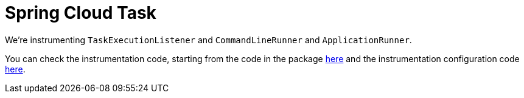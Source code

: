 :branch: main

= Spring Cloud Task

We're instrumenting `TaskExecutionListener` and `CommandLineRunner` and `ApplicationRunner`.

You can check the instrumentation code, starting from the code in the package https://github.com/spring-cloud/spring-cloud-sleuth/tree/{branch}/spring-cloud-sleuth-instrumentation/src/main/java/org/springframework/cloud/sleuth/instrument/task/[here] and the instrumentation configuration code https://github.com/spring-cloud/spring-cloud-sleuth/blob/master/spring-cloud-sleuth-autoconfigure/src/main/java/org/springframework/cloud/sleuth/autoconfig/instrument/task/TraceTaskAutoConfiguration.java[here].
